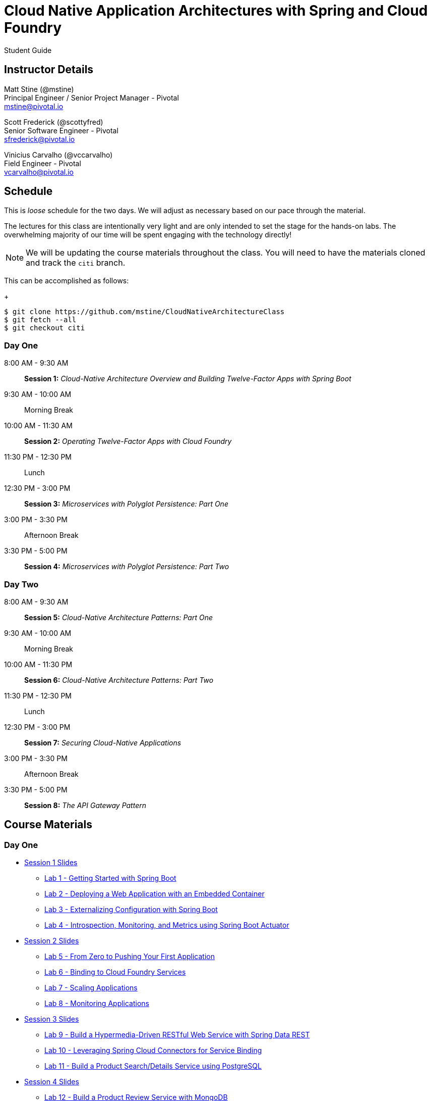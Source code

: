 = Cloud Native Application Architectures with Spring and Cloud Foundry

Student Guide

== Instructor Details

Matt Stine (@mstine) +
Principal Engineer / Senior Project Manager - Pivotal +
mstine@pivotal.io

Scott Frederick (@scottyfred) +
Senior Software Engineer - Pivotal +
sfrederick@pivotal.io

Vinicius Carvalho (@vccarvalho) +
Field Engineer - Pivotal +
vcarvalho@pivotal.io

== Schedule

This is _loose_ schedule for the two days. We will adjust as necessary based on our pace through the material.

The lectures for this class are intentionally very light and are only intended to set the stage for the hands-on labs.
The overwhelming majority of our time will be spent engaging with the technology directly!

NOTE: We will be updating the course materials throughout the class. You will need to have the materials cloned and track the `citi` branch.

This can be accomplished as follows:
+
----
$ git clone https://github.com/mstine/CloudNativeArchitectureClass
$ git fetch --all
$ git checkout citi
----

=== Day One

8:00 AM - 9:30 AM:: *Session 1:* _Cloud-Native Architecture Overview and Building Twelve-Factor Apps with Spring Boot_
9:30 AM - 10:00 AM:: Morning Break
10:00 AM - 11:30 AM:: *Session 2:* _Operating Twelve-Factor Apps with Cloud Foundry_
11:30 PM - 12:30 PM:: Lunch
12:30 PM - 3:00 PM:: *Session 3:* _Microservices with Polyglot Persistence: Part One_
3:00 PM - 3:30 PM:: Afternoon Break
3:30 PM - 5:00 PM:: *Session 4:* _Microservices with Polyglot Persistence: Part Two_

=== Day Two

8:00 AM - 9:30 AM:: *Session 5:* _Cloud-Native Architecture Patterns: Part One_
9:30 AM - 10:00 AM:: Morning Break
10:00 AM - 11:30 PM:: *Session 6:* _Cloud-Native Architecture Patterns: Part Two_
11:30 PM - 12:30 PM:: Lunch
12:30 PM - 3:00 PM:: *Session 7:* _Securing Cloud-Native Applications_
3:00 PM - 3:30 PM:: Afternoon Break
3:30 PM - 5:00 PM:: *Session 8:* _The API Gateway Pattern_

== Course Materials

=== Day One

* link:day_01/session_01/session_01.pdf[Session 1 Slides]
** link:day_01/session_01/lab_01/lab_01.html[Lab 1 - Getting Started with Spring Boot]
** link:day_01/session_01/lab_02/lab_02.html[Lab 2 - Deploying a Web Application with an Embedded Container]
** link:day_01/session_01/lab_03/lab_03.html[Lab 3 - Externalizing Configuration with Spring Boot]
** link:day_01/session_01/lab_04/lab_04.html[Lab 4 - Introspection, Monitoring, and Metrics using Spring Boot Actuator]
* link:day_01/session_02/session_02.pdf[Session 2 Slides]
** link:day_01/session_02/lab_05/lab_05.html[Lab 5 - From Zero to Pushing Your First Application]
** link:day_01/session_02/lab_06/lab_06.html[Lab 6 - Binding to Cloud Foundry Services]
** link:day_01/session_02/lab_07/lab_07.html[Lab 7 - Scaling Applications]
** link:day_01/session_02/lab_08/lab_08.html[Lab 8 - Monitoring Applications]
* link:day_01/session_03/session_03.pdf[Session 3 Slides]
** link:day_01/session_03/lab_09/lab_09.html[Lab 9 - Build a Hypermedia-Driven RESTful Web Service with Spring Data REST]
** link:day_01/session_03/lab_10/lab_10.html[Lab 10 - Leveraging Spring Cloud Connectors for Service Binding]
** link:day_01/session_03/lab_11/lab_11.html[Lab 11 - Build a Product Search/Details Service using PostgreSQL]
* link:day_01/session_04/session_04.pdf[Session 4 Slides]
** link:day_01/session_04/lab_12/lab_12.html[Lab 12 - Build a Product Review Service with MongoDB]
** link:day_01/session_04/lab_13/lab_13.html[Lab 13 - Build a Product Recommendation Service with Neo4J]

=== Day Two

* link:day_02/session_05/session_05.pdf[Session 5 Slides]
** link:day_02/session_05/lab_14/lab_14.html[Lab 14 - Deploying and Using Spring Cloud Config Server]
** link:day_02/session_05/lab_15/lab_15.html[Lab 15 - Refreshing Configuration with Spring Cloud Bus]
** link:day_02/session_05/lab_16/lab_16.html[Lab 16 - Leveraging Eureka for Service Discovery via Spring Cloud Netflix]
* link:day_02/session_06/session_06.pdf[Session 6 Slides]
** link:day_02/session_06/lab_17/lab_17.html[Lab 17 - Client-Side Load Balancing with Ribbon]
** link:day_02/session_06/lab_18/lab_18.html[Lab 18 - Declarative REST Clients with Feign]
** link:day_02/session_06/lab_19/lab_19.html[Lab 19 - Fault-Tolerance with Hystrix]
** link:day_02/session_06/lab_20/lab_20.html[Lab 20 - Monitoring Circuit Breakers with Hystrix Dashboard]
* link:day_02/session_07/session_07.pdf[Session 7 Slides]
** link:day_02/session_07/lab_21/lab_21.html[Lab 21 - Creating an OAuth2 Authorization Server]
** link:day_02/session_07/lab_22/lab_22.html[Lab 22 - Securing a Resource Server with Spring Cloud Security]
* link:day_02/session_08/session_08.pdf[Session 8 Slides]
** link:day_02/session_08/lab_23/lab_23.html[Lab 23 - Building a Simple Reverse Proxy with Zuul]
** link:day_02/session_08/lab_24/lab_24.html[Lab 24 - API Aggregation and Transformation with RxJava]
** link:day_02/session_08/lab_25/lab_25.html[Lab 25 - Implementing OAuth2 SSO in the API Gateway with Spring Cloud Security]
** link:day_02/session_08/lab_26/lab_26.html[Lab 26 - Icing on the Cake: Adding the User Interface]
